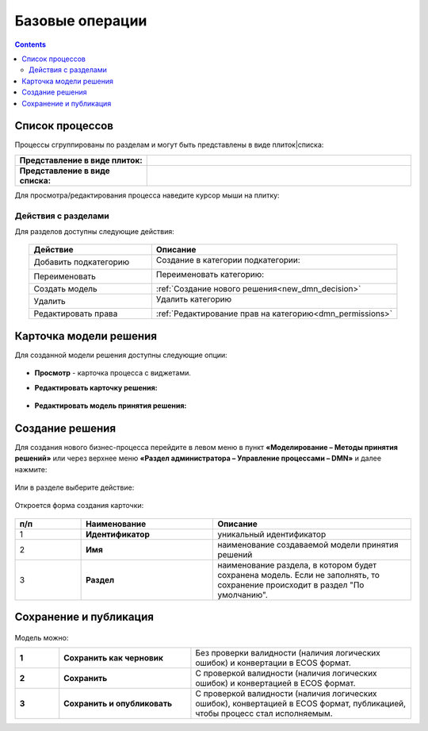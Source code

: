 Базовые операции
================

.. _new_dmn:

.. contents::

Список процессов
----------------

Процессы сгруппированы по разделам и могут быть представлены в виде плиток|списка:

.. list-table::
      :widths: 10 20
      :header-rows: 1
      :align: center
      :class: tight-table 

      * - **Представление в виде плиток:**
        - 

            .. image:: _static/dmn_06_1.png
                  :width: 600
                  :align: center

      * - **Представление в виде списка:**
        - 

            .. image:: _static/dmn_06_2.png
                  :width: 600
                  :align: center

Для просмотра/редактирования процесса наведите курсор мыши на плитку:

 .. image:: _static/dmn_12.png
       :width: 700
       :align: center

Действия с разделами
~~~~~~~~~~~~~~~~~~~~~~

Для разделов доступны следующие действия:

 .. image:: _static/category_actions_0.png
       :width: 600
       :align: center

.. list-table::
      :widths: 10 20
      :header-rows: 1
      :align: center
      :class: tight-table 

      * - Действие
        - Описание
      * - Добавить подкатегорию
        - Создание в категории подкатегории:

            .. image:: _static/category_actions_1.png
                  :width: 500
                  :align: center

      * - Переименовать
        - Переименовать категорию:

            .. image:: _static/category_actions_2.png
                  :width: 500
                  :align: center

      * - Создать модель
        - :ref:`Создание нового решения<new_dmn_decision>`
      * - Удалить
        - Удалить категорию

            .. image:: _static/category_actions_3.png
                  :width: 300
                  :align: center

      * - Редактировать права
        - :ref:`Редактирование прав на категорию<dmn_permissions>`

Карточка модели решения
------------------------

Для созданной модели решения доступны следующие опции:

 .. image:: _static/dmn_08.png
       :width: 200
       :align: center

* **Просмотр** - карточка процесса с виджетами. 
* **Редактировать карточку решения:**

        .. image:: _static/dmn_09.png
            :width: 600
            :align: center

* **Редактировать модель принятия решения:**

        .. image:: _static/dmn_10.png
            :width: 600
            :align: center

.. _new_dmn_decision:

Создание решения
-----------------

Для создания нового бизнес-процесса перейдите в левом меню в пункт **«Моделирование – Методы принятия решений»** или через верхнее меню **«Раздел администратора – Управление процессами – DMN»** и далее нажмите:

 .. image:: _static/dmn_02.png
       :width: 300
       :align: center

Или в разделе выберите действие:

 .. image:: _static/dmn_11.png
       :width: 500
       :align: center

Откроется форма создания карточки:

 .. image:: _static/dmn_03.png
       :width: 600
       :align: center

.. list-table::
      :widths: 10 20 30
      :header-rows: 1
      :align: center
      :class: tight-table 

      * - п/п
        - Наименование
        - Описание
      * - 1
        - **Идентификатор**
        - уникальный идентификатор
      * - 2
        - **Имя**
        - наименование создаваемой модели принятия решений
      * - 3
        - **Раздел**
        - наименование раздела, в котором будет сохранена модель. Если не заполнять, то сохранение происходит в раздел "По умолчанию".

Сохранение и публикация
-----------------------

 .. image:: _static/dmn_04.png
       :width: 600
       :align: center

Модель можно:

.. list-table::
      :widths: 1 3 5
      :class: tight-table 

      * - **1** 
        - **Сохранить как черновик** 
        - Без проверки валидности (наличия логических ошибок) и конвертации в ECOS формат.
      * - **2**
        - **Сохранить** 
        - С проверкой валидности (наличия логических ошибок) и конвертацией в ECOS формат.
      * - **3**
        - **Сохранить и опубликовать**
        - С проверкой валидности (наличия логических ошибок), конвертацией в ECOS формат, публикацией, чтобы процесс стал исполняемым.





